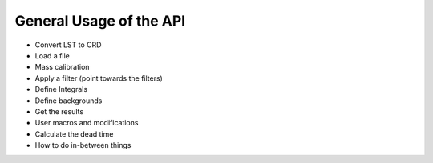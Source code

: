 ========================
General Usage of the API
========================

- Convert LST to CRD
- Load a file
- Mass calibration
- Apply a filter (point towards the filters)
- Define Integrals
- Define backgrounds
- Get the results
- User macros and modifications
- Calculate the dead time
- How to do in-between things
